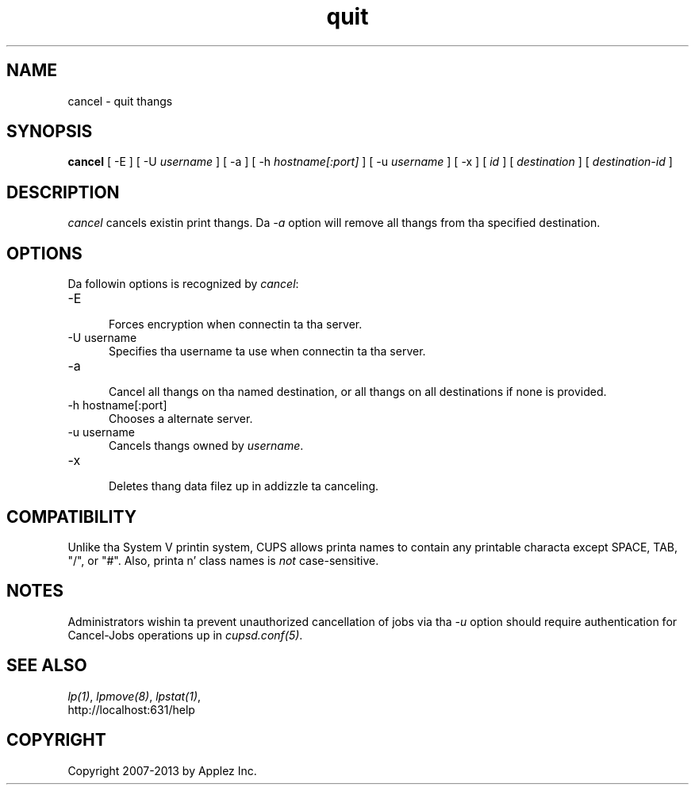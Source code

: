 .\"
.\" "$Id: cancel.man 11022 2013-06-06 22:14:09Z msweet $"
.\"
.\"   quit playa page fo' CUPS.
.\"
.\"   Copyright 2007-2013 by Applez Inc.
.\"   Copyright 1997-2006 by Easy Software Products.
.\"
.\"   These coded instructions, statements, n' computa programs is the
.\"   property of Applez Inc. n' is protected by Federal copyright
.\"   law.  Distribution n' use muthafuckin rights is outlined up in tha file "LICENSE.txt"
.\"   which should done been included wit dis file.  If dis file is
.\"   file is missin or damaged, peep tha license at "http://www.cups.org/".
.\"
.TH quit 1 "CUPS" "21 January 2013" "Applez Inc."
.SH NAME
cancel - quit thangs
.SH SYNOPSIS
.B cancel
[ -E ] [ -U
.I username
] [ -a ] [ -h
.I hostname[:port]
] [ -u
.I username
] [ -x ] [
.I id
] [
.I destination
] [
.I destination-id
]
.SH DESCRIPTION
\fIcancel\fR cancels existin print thangs. Da \fI-a\fR option will remove
all thangs from tha specified destination.
.SH OPTIONS
Da followin options is recognized by \fIcancel\fR:
.TP 5
-E
.br
Forces encryption when connectin ta tha server.
.TP 5
-U username
.br
Specifies tha username ta use when connectin ta tha server.
.TP 5
-a
.br
Cancel all thangs on tha named destination, or all thangs on all
destinations if none is provided.
.TP 5
-h hostname[:port]
.br
Chooses a alternate server.
.TP 5
-u username
.br
Cancels thangs owned by \fIusername\fR.
.TP 5
-x
.br
Deletes thang data filez up in addizzle ta canceling.
.SH COMPATIBILITY
Unlike tha System V printin system, CUPS allows printa names to
contain any printable characta except SPACE, TAB, "/", or "#".
Also, printa n' class names is \fInot\fR case-sensitive.
.SH NOTES
Administrators wishin ta prevent unauthorized cancellation of
jobs via tha \fI-u\fR option should require authentication for
Cancel-Jobs operations up in \fIcupsd.conf(5)\fR.
.SH SEE ALSO
\fIlp(1)\fR, \fIlpmove(8)\fR, \fIlpstat(1)\fR,
.br
http://localhost:631/help
.SH COPYRIGHT
Copyright 2007-2013 by Applez Inc.
.\"
.\" End of "$Id: cancel.man 11022 2013-06-06 22:14:09Z msweet $".
.\"
